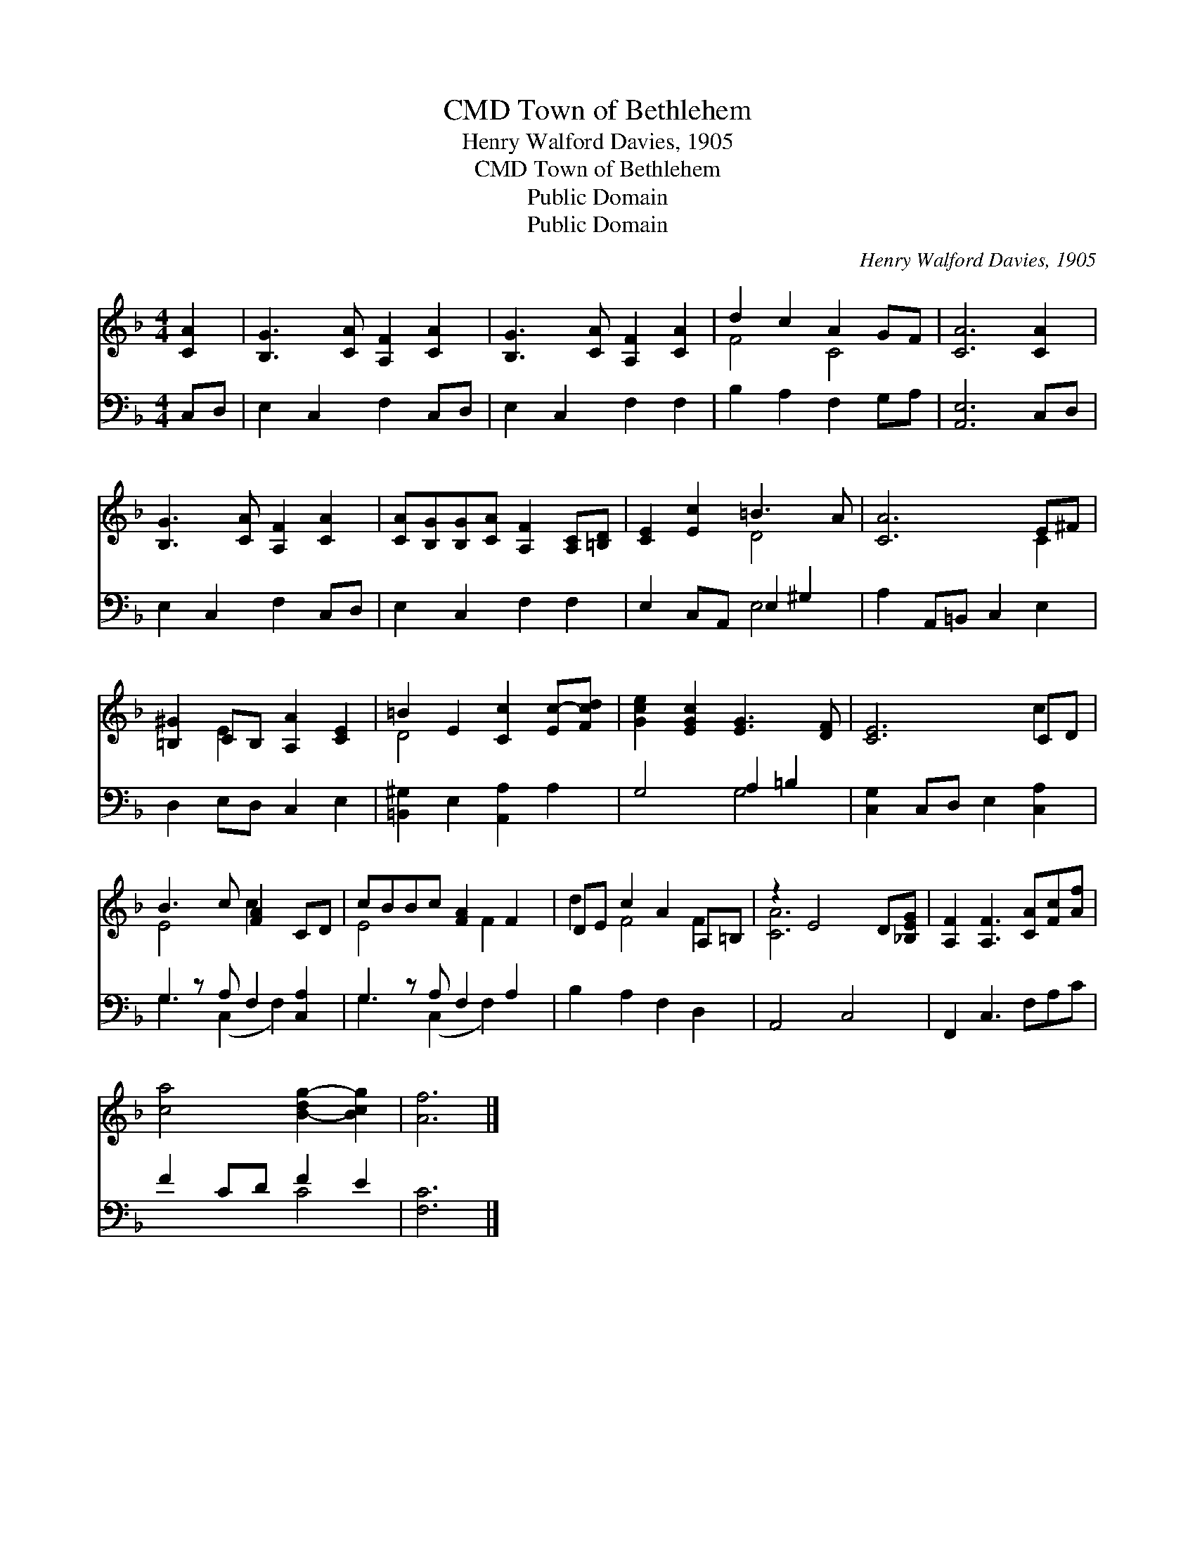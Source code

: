 X:1
T:Town of Bethlehem, CMD
T:Henry Walford Davies, 1905
T:Town of Bethlehem, CMD
T:Public Domain
T:Public Domain
C:Henry Walford Davies, 1905
Z:Public Domain
%%score ( 1 2 ) ( 3 4 )
L:1/8
M:4/4
K:F
V:1 treble 
V:2 treble 
V:3 bass 
V:4 bass 
V:1
 [CA]2 | [B,G]3 [CA] [A,F]2 [CA]2 | [B,G]3 [CA] [A,F]2 [CA]2 | d2 c2 A2 GF | [CA]6 [CA]2 | %5
 [B,G]3 [CA] [A,F]2 [CA]2 | [CA][B,G][B,G][CA] [A,F]2 [A,C][=B,D] | [CE]2 [Ec]2 =B3 A | [CA]6 E^F | %9
 [=B,^G]2 CB, [A,A]2 [CE]2 | =B2 E2 [Cc]2 [Ec-][Fcd] | [Gce]2 [EGc]2 [EG]3 [DF] | [CE]6 CD | %13
 B3 c [FA]2 CD | cBBc [FA]2 F2 | DE c2 A2 A,=B, | z2 E4 D[_B,EG] | [A,F]2 [A,F]3 [CA][Fc][Af] | %18
 [ca]4 [B-dg-]2 [Bcg]2 | [Af]6 |] %20
V:2
 x2 | x8 | x8 | F4 C4 | x8 | x8 | x8 | x4 D4 | x6 C2 | x2 E2 x4 | D4 x4 | x8 | x6 c2 | E4 c2 x2 | %14
 E4 x F2 x | d2 F4 F2 | [CA]6 x2 | x8 | x8 | x6 |] %20
V:3
 C,D, | E,2 C,2 F,2 C,D, | E,2 C,2 F,2 F,2 | B,2 A,2 F,2 G,A, | [A,,E,]6 C,D, | E,2 C,2 F,2 C,D, | %6
 E,2 C,2 F,2 F,2 | E,2 C,A,, E,2 ^G,2 | A,2 A,,=B,, C,2 E,2 | D,2 E,D, C,2 E,2 | %10
 [=B,,^G,]2 E,2 [A,,A,]2 A,2 | G,4 A,2 =B,2 | [C,G,]2 C,D, E,2 [C,A,]2 | G,2 z A, F,2 [C,A,]2 | %14
 G,2 z A, F,2 A,2 | B,2 A,2 F,2 D,2 | A,,4 C,4 | F,,2 C,3 F,A,C | F2 CD F2 E2 | [F,C]6 |] %20
V:4
 x2 | x8 | x8 | x8 | x8 | x8 | x8 | x4 E,4 | x8 | x8 | x8 | x4 G,4 | x8 | G,3 (C,2 F,2) x | %14
 G,3 (C,2 F,2) x | x8 | x8 | x8 | x4 C4 | x6 |] %20

